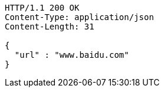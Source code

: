 [source,http,options="nowrap"]
----
HTTP/1.1 200 OK
Content-Type: application/json
Content-Length: 31

{
  "url" : "www.baidu.com"
}
----